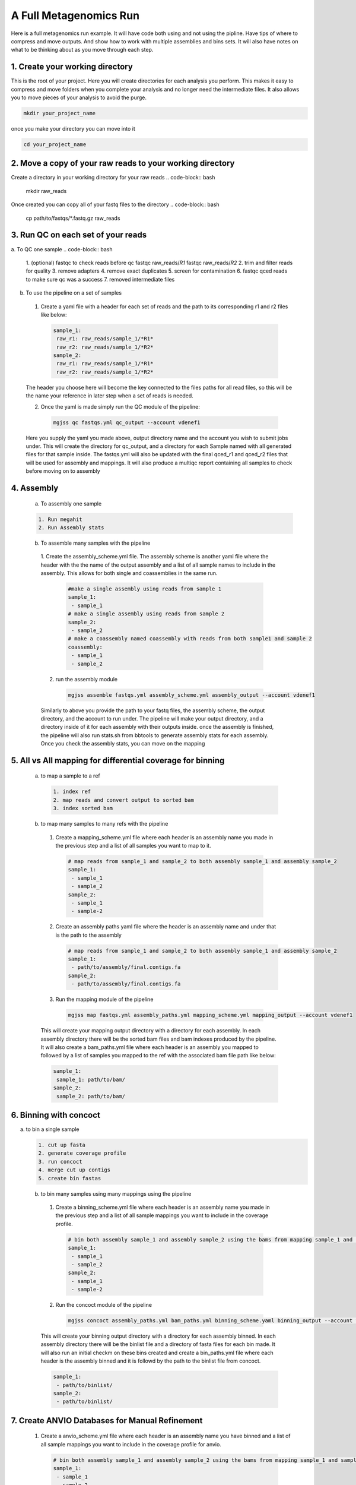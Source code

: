 A Full Metagenomics Run 
=========================
Here is a full metagenomics run example. It will have code both using and not using the pipline.
Have tips of where to compress and move outputs. And show how to work with multiple assemblies and 
bins sets. It will also have notes on what to be thinking about as you move through each step.

1. Create your working directory
----------------------------------
This is the root of your project. Here you will create directories for each analysis you perform. This makes
it easy to compress and move folders when you complete your analysis and no longer need the intermediate files.
It also allows you to move pieces of your analysis to avoid the purge.

.. code-block:: bash

  mkdir your_project_name

once you make your directory you can move into it

.. code-block:: bash

  cd your_project_name

2. Move a copy of your raw reads to your working directory
----------------------------------------------------------
Create a directory in your working directory for your raw reads
.. code-block:: bash

  mkdir raw_reads

Once created you can copy all of your fastq files to the directory
.. code-block:: bash
  cp path/to/fastqs/*.fastq.gz raw_reads

3. Run QC on each set of your reads
------------------------------------
a. To QC one sample
.. code-block:: bash

  1. (optional) fastqc to check reads before qc
  fastqc raw_reads/*R1*
  fastqc raw_reads/*R2*
  2. trim and filter reads for quality
  3. remove adapters
  4. remove exact duplicates
  5. screen for contamination
  6. fastqc qced reads to make sure qc was a success
  7. removed intermediate files
   
b. To use the pipeline on a set of samples
 1. Create a yaml file with a header for each set of reads and the path to its corresponding r1 and r2 files like below:
   
   .. code-block:: yaml 

    sample_1:
     raw_r1: raw_reads/sample_1/*R1*
     raw_r2: raw_reads/sample_1/*R2*
    sample_2:
     raw_r1: raw_reads/sample_1/*R1*
     raw_r2: raw_reads/sample_1/*R2*

 The header you choose here will become the key connected to the files paths for all read files, so this will be the name your reference in later step when a set of reads is needed.

 2. Once the yaml is made simply run the QC module of the pipeline: 
  
  .. code-block:: bash

      mgjss qc fastqs.yml qc_output --account vdenef1

 Here you supply the yaml you made above, output directory name and the account you wish to submit jobs under. This will create the directory for qc_output, and a directory for each Sample named with all generated files for that sample inside.
 The fastqs.yml will also be updated with the final qced_r1 and qced_r2 files that will be used for assembly and mappings. It will also produce a multiqc report containing all samples to check before moving on to assembly

4. Assembly
------------
 a. To assembly one sample
 
 .. code-block:: bash

     1. Run megahit
     2. Run Assembly stats

 b. To assemble many samples with the pipeline
  1. Create the assembly_scheme.yml file. The assembly scheme is another yaml file where the header with the the name of the output assembly and a list of all sample names to include in the assembly. This allows for both single and coassemblies in the
  same run.
     
     .. code-block:: yaml 

      #make a single assembly using reads from sample 1
      sample_1:
       - sample_1
      # make a single assembly using reads from sample 2
      sample_2:
       - sample_2
      # make a coassembly named coassembly with reads from both sample1 and sample 2
      coassembly:
       - sample_1
       - sample_2

  2. run the assembly module
    .. code-block:: bash

        mgjss assemble fastqs.yml assembly_scheme.yml assembly_output --account vdenef1

  Similarly to above you provide the path to your fastq files, the assembly scheme, the output directory, and the account to run under. The pipeline will make your output directory, and a directory inside of it for each assembly with their outputs inside.
  once the assembly is finished, the pipeline will also run stats.sh from bbtools to generate assembly stats for each assembly. Once you check the assembly stats, you can move on the mapping 

5. All vs All mapping for differential coverage for binning
------------------------------------------------------------
  a. to map a sample to a ref
   
   .. code-block:: bash

       1. index ref
       2. map reads and convert output to sorted bam
       3. index sorted bam
  
  b. to map many samples to many refs with the pipeline
    1. Create a mapping_scheme.yml file where each header is an assembly name you made in the previous step and a list of all samples you want to map to it.
      
      .. code-block:: yaml

          # map reads from sample_1 and sample_2 to both assembly sample_1 and assembly sample_2
          sample_1:
           - sample_1
           - sample_2
          sample_2:
           - sample_1
           - sample-2
    
    2. Create an assembly paths yaml file where the header is an assembly name and under that is the path to the assembly
      
       .. code-block:: yaml

          # map reads from sample_1 and sample_2 to both assembly sample_1 and assembly sample_2
          sample_1:
           - path/to/assembly/final.contigs.fa
          sample_2:
           - path/to/assembly/final.contigs.fa
  
    3. Run the mapping module of the pipeline
      
      .. code-block:: bash

          mgjss map fastqs.yml assembly_paths.yml mapping_scheme.yml mapping_output --account vdenef1

    This will create your mapping output directory with a directory for each assembly. In each assembly directory there will be the sorted bam files and bam indexes produced by the pipeline. It will also create a bam_paths.yml file where each header is an assembly you mapped to followed by a list of
    samples you mapped to the ref with the associated bam file path like below:

    .. code-block:: yaml

          sample_1:
           sample_1: path/to/bam/
          sample_2:
           sample_2: path/to/bam/

6. Binning with concoct
-------------------------
a. to bin a single sample
   
   .. code-block:: bash

       1. cut up fasta
       2. generate coverage profile
       3. run concoct
       4. merge cut up contigs
       5. create bin fastas
  
  b. to bin many samples using many mappings using the pipeline
    1. Create a binning_scheme.yml file where each header is an assembly name you made in the previous step and a list of all sample mappings you want to include in the coverage profile.
      
      .. code-block:: yaml

          # bin both assembly sample_1 and assembly sample_2 using the bams from mapping sample_1 and sample_2 to them 
          sample_1:
           - sample_1
           - sample_2
          sample_2:
           - sample_1
           - sample-2
    

    2. Run the concoct module of the pipeline
      
      .. code-block:: bash

          mgjss concoct assembly_paths.yml bam_paths.yml binning_scheme.yaml binning_output --account vdenef1

    This will create your binning output directory with a directory for each assembly binned. In each assembly directory there will be the binlist file and a directory of fasta files for each bin made.
    It will also run an initial checkm on these bins created and create a bin_paths.yml file where each header is the assembly binned and it is followd by the path to the binlist file from concoct.

    .. code-block:: yaml

          sample_1:
           - path/to/binlist/
          sample_2:
           - path/to/binlist/

7. Create ANVIO Databases for Manual Refinement
------------------------------------------------
    1. Create a anvio_scheme.yml file where each header is an assembly name you have binned and a list of all sample mappings you want to include in the coverage profile for anvio.
      
      .. code-block:: yaml

          # bin both assembly sample_1 and assembly sample_2 using the bams from mapping sample_1 and sample_2 to them 
          sample_1:
           - sample_1
           - sample_2
          sample_2:
           - sample_1
           - sample-2
    

    2. Run the concoct module of the pipeline
      
      .. code-block:: bash

          mgjss assembly_paths.yml bam_paths.yml bin_paths.yml anvio_scheme.yml anvio_output --rename_contigs --account vdenef1

    This will create your binning output directory with a directory for each assembly binned. In each assembly directory there will be the binlist file and a directory of fasta files for each bin made.
    It will also run an initial checkm on these bins created and create a bin_paths.yml file where each header is the assembly binned and it is followd by the path to the binlist file from concoct.

8. Manually refine bins in anvio
----------------------------------

9.  Merge and dereplicate bin sets
----------------------------------
Once you have a set of bins for each assembly you manually refined. simply add the sample name to the bin fasta name (you can do this as you refine and export the bins in anvio) and copy them all into one directory.
Then do the following:
   
   .. code-block:: bash

       #run pyani on all the bins
       #combine checkm tables
       #convert the pyani tables using the convert_table script from https://github.com/jtevns/Pairwise_Dereplication
       python convert_table.py ANI.tab COV.tab
       #run the dereplication code
       python Select_Unique_Genomes.py pairwise_long.txt binstats.txt ANI_thresh COV_thresh

you will recieve a list of genomes with the best checkm stats

10. Competitively map to dereplicated bins
-------------------------------------------

ONce you have a set of unique bins, you can do the mapping the same as above. the difference here is you will merge all of the bins into one fasta file.
Make an assembly_paths file like above, but with the path to this new merged fasta. Make a mapping scheme as well where the header is the new merged fasta and
the following list is all the samples you want to map to it.

11. Create final merged anvio Databases
-------------------------------------------

